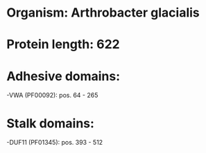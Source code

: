 * Organism: Arthrobacter glacialis
* Protein length: 622
* Adhesive domains:
-VWA (PF00092): pos. 64 - 265
* Stalk domains:
-DUF11 (PF01345): pos. 393 - 512

